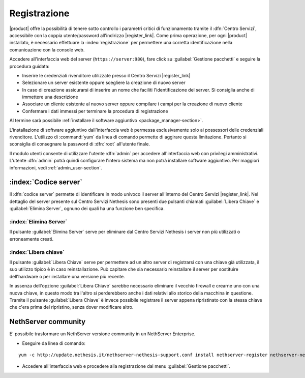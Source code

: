 .. index::
   single: registrazione
   single: Centro Servizi

.. _registration-section:

=============
Registrazione
=============

|product| offre la possibilità di tenere sotto controllo i parametri critici di funzionamento tramite 
il :dfn:`Centro Servizi`, accessibile con la coppia utente/password all'indirizzo |register_link|.
Come prima operazione, per ogni |product| installato, è necessario effettuare la 
:index:`registrazione` per permettere una corretta identificazione nella comunicazione con la console web.

Accedere all'interfaccia web del server (``https://server:980``), fare click su :guilabel:`Gestione pacchetti` e seguire la procedura guidata:

* Inserire le credenziali rivenditore utilizzate presso il Centro Servizi |register_link|
* Selezionare un server esistente oppure scegliere la creazione di nuovo server
* In caso di creazione assicurarsi di inserire un nome che faciliti l'identificazione del server. Si consiglia anche di immettere una descrizione
* Associare un cliente esistente al nuovo server oppure compilare i campi per la creazione di nuovo cliente
* Confermare i dati immessi per terminare la procedura di registrazione

Al termine sarà possibile :ref:`installare il software aggiuntivo <package_manager-section>`.

L'installazione di software aggiuntivo dall'interfaccia web è permessa esclusivamente solo ai possessori delle credenziali rivenditore.
L'utilizzo di :command:`yum` da linea di comando permette di aggirare questa limitazione. Pertanto si sconsiglia di consegnare la password di :dfn:`root` all'utente finale.

Il modulo utenti consente di utilizzare l'utente :dfn:`admin` per accedere all'interfaccia web con privilegi amministrativi. 
L'utente :dfn:`admin` potrà quindi configurare l'intero sistema ma non potrà installare software aggiuntivo. 
Per maggiori informazioni, vedi :ref:`admin_user-section`.


:index:`Codice server`
======================

Il :dfn:`codice server` permette di identificare in modo univoco il server all'interno del Centro Servizi |register_link|.
Nel dettaglio del server presente sul Centro Servizi Nethesis sono presenti due pulsanti chiamati 
:guilabel:`Libera Chiave` e :guilabel:`Elimina Server`, ognuno dei quali ha una funzione ben specifica.

:index:`Elimina Server`
-----------------------

Il pulsante :guilabel:`Elimina Server` serve per eliminare dal Centro Servizi Nethesis i server non più utilizzati o erroneamente creati.

:index:`Libera chiave`
----------------------

Il pulsante :guilabel:`Libera Chiave` serve per permettere ad un altro server di registrarsi con una chiave già utilizzata, 
il suo utilizzo tipico è in caso reinstallazione. Può capitare che sia necessario reinstallare il server per sostituire 
dell'hardware o per installare una versione più recente. 

In assenza dell'opzione :guilabel:`Libera Chiave` sarebbe necessario eliminare il vecchio firewall e crearne uno con una nuova chiave, 
in questo modo tra l'altro si perderebbero anche i dati relativi allo storico della macchina in questione. 
Tramite il pulsante :guilabel:`Libera Chiave` è invece possibile registrare il server appena ripristinato con la stessa chiave 
che c'era prima del ripristino, senza dover modificare altro.

NethServer community
====================

E' possibile trasformare un NethServer versione community in un NethServer Enterprise.

* Eseguire da linea di comando:

::

  yum -c http://update.nethesis.it/nethserver-nethesis-support.conf install nethserver-register nethserver-nethserverenterprise-branding

* Accedere all'interfaccia web e procedere alla registrazione dal menu :guilabel:`Gestione pacchetti`.

